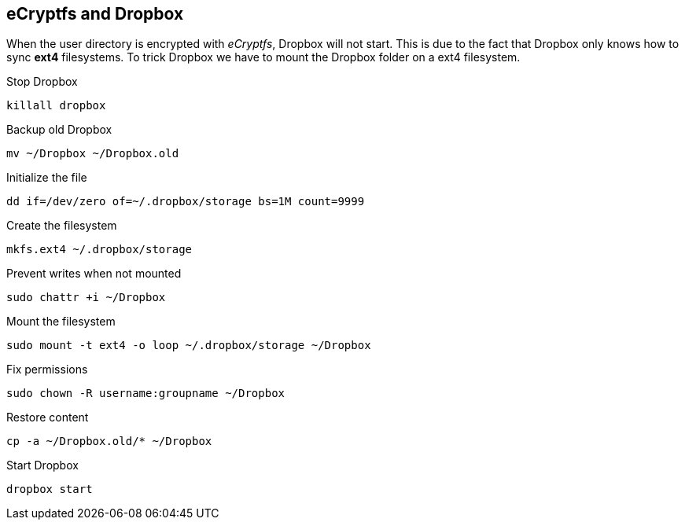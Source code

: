 == eCryptfs and Dropbox

When the user directory is encrypted with _eCryptfs_, Dropbox will not start. This is due to the fact that Dropbox only knows how to sync *ext4* filesystems. To trick Dropbox we have to mount the Dropbox folder on a ext4 filesystem.

.Stop Dropbox
    killall dropbox

.Backup old Dropbox
    mv ~/Dropbox ~/Dropbox.old

.Initialize the file
    dd if=/dev/zero of=~/.dropbox/storage bs=1M count=9999

.Create the filesystem
    mkfs.ext4 ~/.dropbox/storage

.Prevent writes when not mounted
    sudo chattr +i ~/Dropbox

.Mount the filesystem
    sudo mount -t ext4 -o loop ~/.dropbox/storage ~/Dropbox

.Fix permissions
    sudo chown -R username:groupname ~/Dropbox

.Restore content
    cp -a ~/Dropbox.old/* ~/Dropbox

.Start Dropbox
    dropbox start

